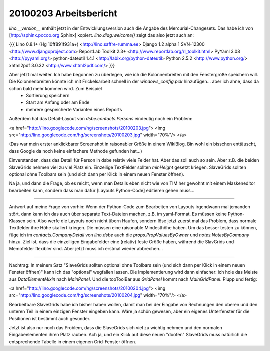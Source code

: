 20100203 Arbeitsbericht
=======================

`lino.__version__` enthält jetzt in der Entwicklungsversion auch die Angabe des Mercurial-Changesets. Das habe ich von [http://sphinx.pocoo.org Sphinx] kopiert.
`lino.diag.welcome()` zeigt das also jetzt auch an:

{{{
Lino 0.8.1+ (Hg 10ff891f931a+) <http://lino.saffre-rumma.ee>
Django 1.2 alpha 1 SVN-12300 <http://www.djangoproject.com>
ReportLab Toolkit 2.3+ <http://www.reportlab.org/rl_toolkit.html>
PyYaml 3.08 <http://pyyaml.org/>
python-dateutil 1.4.1 <http://labix.org/python-dateutil>
Python 2.5.2 <http://www.python.org/>
xhtml2pdf 3.0.32 <http://www.xhtml2pdf.com/>
}}}


Aber jetzt mal weiter. Ich habe begonnen zu überlegen, wie ich die Kolonnenbreiten mit den Fenstergröße speichern will. Die Kolonnenbreiten könnte ich mit Frickelsarbeit schnell in der `windows_config.pck` hinzufügen... aber ich ahne, dass da schon bald mehr kommen wird. Zum Beispiel
 * Sortierung speichern
 * Start am Anfang oder am Ende
 * mehrere gespeicherte Varianten eines Reports

Außerdem hat das Detail-Layout von `dsbe.contacts.Persons` eindeutig noch ein Problem:

<a href="http://lino.googlecode.com/hg/screenshots/20100203.jpg">
<img src="http://lino.googlecode.com/hg/screenshots/20100203.jpg" width="70%"/>
</a>

(Das war mein erster anklickbarer Screenshot in raisonabler Größe in einem WikiBlog. Bin wohl ein bisschen enttäuscht, dass Google da noch keine einfachere Methode gefunden hat...)

Einverstanden, dass das Detail für Person in dsbe relativ viele Felder hat. Aber das soll auch so sein. Aber z.B. die beiden SlaveGrids nehmen viel zu viel Platz ein. Einzeilige TextFelder sollten `minHeight` gesetzt kriegen. SlaveGrids sollten optional ohne Toolbars sein (und sich dann per Klick in einem neuen Fenster öffnen).

Na ja, und dann die Frage, ob es reicht, wenn man Details eben nicht wie von TIM her gewohnt mit einem Maskeneditor bearbeiten kann, sondern dass man dafür [Layouts Python-Code] editieren gehen muss...

----

Antwort auf meine Frage von vorhin: Wenn der Python-Code zum Bearbeiten von Layouts irgendwann mal jemanden stört, dann kann ich das auch über separate Text-Dateien machen, z.B. im yaml-Format. Es müssen keine Python-Klassen sein. Also werfe die Layouts noch nicht übern Haufen, sondern löse jetzt zuerst mal das Problem, dass normale Textfelder ihre Höhe skaliert kriegen. Die müssen eine raisonable Mindesthöhe haben.
Um das besser testen zu können, füge ich im `contacts.CompanyDetail` von `lino.dsbe` auch die `props.PropValuesByOwner` und `notes.NotesByCompany` hinzu.
Ziel ist, dass die einzeiligen Eingabefelder eine (relativ) feste Größe haben, während die SlavGrids und Memofelder flexibler sind. Aber jetzt muss ich erstmal wieder abbrechen...

----

Nachtrag: In meinem Satz "SlaveGrids sollten optional ohne Toolbars sein (und sich dann per Klick in einem neuen Fenster öffnen)" kann ich das "optional" wegfallen lassen. Die Implementierung wird dann einfacher: ich hole das Meiste aus `DataElementMixin` nach `MainPanel`. Und die topToolBar aus `GridPanel` kommt nach `MainGridPanel`. Plupp und fertig:

<a href="http://lino.googlecode.com/hg/screenshots/20100204.jpg">
<img src="http://lino.googlecode.com/hg/screenshots/20100204.jpg" width="70%"/>
</a>

Bearbeitbare SlaveGrids habe ich bisher haben wollen, damit man bei der Eingabe von Rechnungen den oberen und den unteren Teil in einem einzigen Fenster eingeben kann. Wäre ja schön gewesen, aber ein eigenes Unterfenster für die Positionen ist bestimmt auch gesünder.

Jetzt ist also nur noch das Problem, dass die SlaveGrids sich viel zu wichtig nehmen und den normalen Eingabeelementen ihren Platz rauben.
Ach ja, und ein Klick auf diese neuen "doofen" SlaveGrids muss natürlich die entsprechende Tabelle in einem eigenen Grid-Fenster öffnen.
